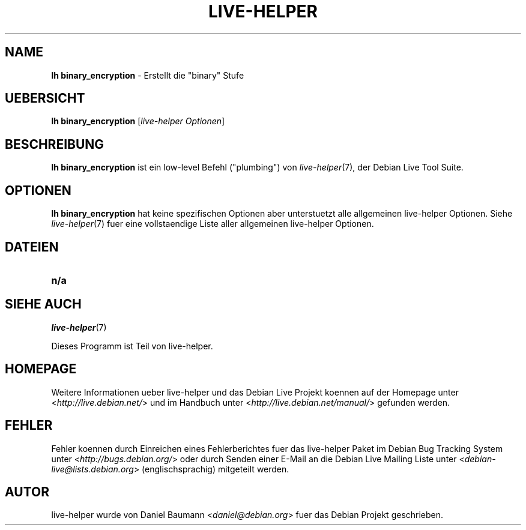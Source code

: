 .\"*******************************************************************
.\"
.\" This file was generated with po4a. Translate the source file.
.\"
.\"*******************************************************************
.TH LIVE\-HELPER 1 09.05.2010 2.0~a11 "Debian Live Projekt"

.SH NAME
\fBlh binary_encryption\fP \- Erstellt die "binary" Stufe

.SH UEBERSICHT
\fBlh binary_encryption\fP [\fIlive\-helper Optionen\fP]

.SH BESCHREIBUNG
\fBlh binary_encryption\fP ist ein low\-level Befehl ("plumbing") von
\fIlive\-helper\fP(7), der Debian Live Tool Suite.
.PP

.\" FIXME
.SH OPTIONEN
\fBlh binary_encryption\fP hat keine spezifischen Optionen aber unterstuetzt
alle allgemeinen live\-helper Optionen. Siehe \fIlive\-helper\fP(7) fuer eine
vollstaendige Liste aller allgemeinen live\-helper Optionen.

.SH DATEIEN
.\" FIXME
.IP \fBn/a\fP 4

.SH "SIEHE AUCH"
\fIlive\-helper\fP(7)
.PP
Dieses Programm ist Teil von live\-helper.

.SH HOMEPAGE
Weitere Informationen ueber live\-helper und das Debian Live Projekt koennen
auf der Homepage unter <\fIhttp://live.debian.net/\fP> und im Handbuch
unter <\fIhttp://live.debian.net/manual/\fP> gefunden werden.

.SH FEHLER
Fehler koennen durch Einreichen eines Fehlerberichtes fuer das live\-helper
Paket im Debian Bug Tracking System unter
<\fIhttp://bugs.debian.org/\fP> oder durch Senden einer E\-Mail an die
Debian Live Mailing Liste unter <\fIdebian\-live@lists.debian.org\fP>
(englischsprachig) mitgeteilt werden.

.SH AUTOR
live\-helper wurde von Daniel Baumann <\fIdaniel@debian.org\fP> fuer das
Debian Projekt geschrieben.
